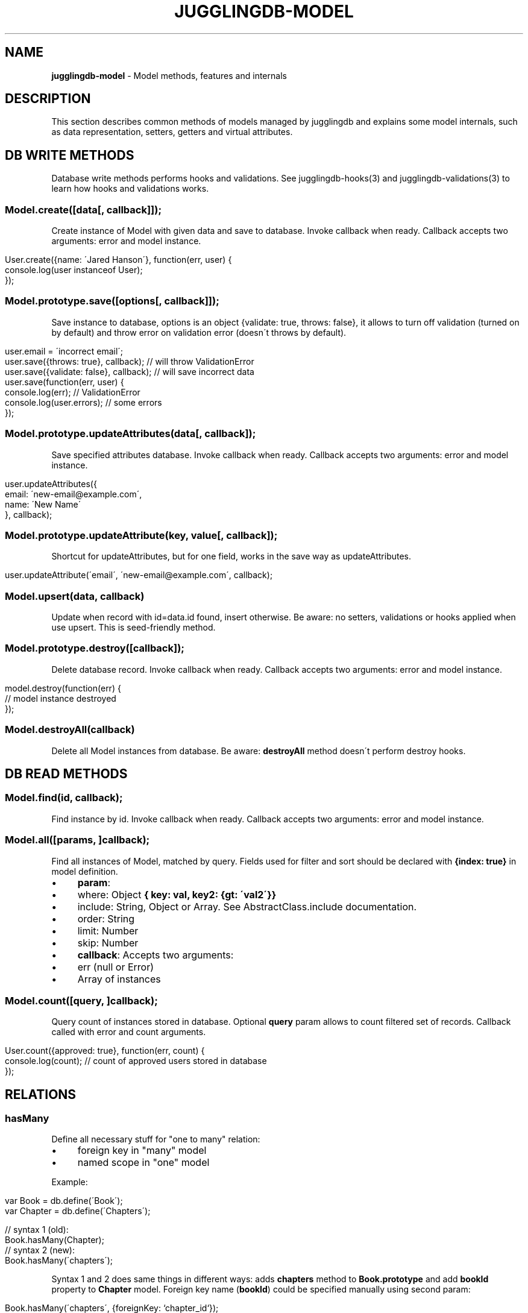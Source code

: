 .\" generated with Ronn/v0.7.3
.\" http://github.com/rtomayko/ronn/tree/0.7.3
.
.TH "JUGGLINGDB\-MODEL" "3" "March 2013" "1602 Software" "JugglingDB"
.
.SH "NAME"
\fBjugglingdb\-model\fR \- Model methods, features and internals
.
.SH "DESCRIPTION"
This section describes common methods of models managed by jugglingdb and explains some model internals, such as data representation, setters, getters and virtual attributes\.
.
.SH "DB WRITE METHODS"
Database write methods performs hooks and validations\. See jugglingdb\-hooks(3) and jugglingdb\-validations(3) to learn how hooks and validations works\.
.
.SS "Model\.create([data[, callback]]);"
Create instance of Model with given data and save to database\. Invoke callback when ready\. Callback accepts two arguments: error and model instance\.
.
.IP "" 4
.
.nf

User\.create({name: \'Jared Hanson\'}, function(err, user) {
    console\.log(user instanceof User);
});
.
.fi
.
.IP "" 0
.
.SS "Model\.prototype\.save([options[, callback]]);"
Save instance to database, options is an object {validate: true, throws: false}, it allows to turn off validation (turned on by default) and throw error on validation error (doesn\'t throws by default)\.
.
.IP "" 4
.
.nf

user\.email = \'incorrect email\';
user\.save({throws: true}, callback); // will throw ValidationError
user\.save({validate: false}, callback); // will save incorrect data
user\.save(function(err, user) {
    console\.log(err); // ValidationError
    console\.log(user\.errors); // some errors
});
.
.fi
.
.IP "" 0
.
.SS "Model\.prototype\.updateAttributes(data[, callback]);"
Save specified attributes database\. Invoke callback when ready\. Callback accepts two arguments: error and model instance\.
.
.IP "" 4
.
.nf

user\.updateAttributes({
    email: \'new\-email@example\.com\',
    name: \'New Name\'
}, callback);
.
.fi
.
.IP "" 0
.
.SS "Model\.prototype\.updateAttribute(key, value[, callback]);"
Shortcut for updateAttributes, but for one field, works in the save way as updateAttributes\.
.
.IP "" 4
.
.nf

user\.updateAttribute(\'email\', \'new\-email@example\.com\', callback);
.
.fi
.
.IP "" 0
.
.SS "Model\.upsert(data, callback)"
Update when record with id=data\.id found, insert otherwise\. Be aware: no setters, validations or hooks applied when use upsert\. This is seed\-friendly method\.
.
.SS "Model\.prototype\.destroy([callback]);"
Delete database record\. Invoke callback when ready\. Callback accepts two arguments: error and model instance\.
.
.IP "" 4
.
.nf

model\.destroy(function(err) {
    // model instance destroyed
});
.
.fi
.
.IP "" 0
.
.SS "Model\.destroyAll(callback)"
Delete all Model instances from database\. Be aware: \fBdestroyAll\fR method doesn\'t perform destroy hooks\.
.
.SH "DB READ METHODS"
.
.SS "Model\.find(id, callback);"
Find instance by id\. Invoke callback when ready\. Callback accepts two arguments: error and model instance\.
.
.SS "Model\.all([params, ]callback);"
Find all instances of Model, matched by query\. Fields used for filter and sort should be declared with \fB{index: true}\fR in model definition\.
.
.IP "\(bu" 4
\fBparam\fR:
.
.IP "\(bu" 4
where: Object \fB{ key: val, key2: {gt: \'val2\'}}\fR
.
.IP "\(bu" 4
include: String, Object or Array\. See AbstractClass\.include documentation\.
.
.IP "\(bu" 4
order: String
.
.IP "\(bu" 4
limit: Number
.
.IP "\(bu" 4
skip: Number
.
.IP "" 0

.
.IP "\(bu" 4
\fBcallback\fR: Accepts two arguments:
.
.IP "\(bu" 4
err (null or Error)
.
.IP "\(bu" 4
Array of instances
.
.IP "" 0

.
.IP "" 0
.
.SS "Model\.count([query, ]callback);"
Query count of instances stored in database\. Optional \fBquery\fR param allows to count filtered set of records\. Callback called with error and count arguments\.
.
.IP "" 4
.
.nf

User\.count({approved: true}, function(err, count) {
    console\.log(count); // count of approved users stored in database
});
.
.fi
.
.IP "" 0
.
.SH "RELATIONS"
.
.SS "hasMany"
Define all necessary stuff for "one to many" relation:
.
.IP "\(bu" 4
foreign key in "many" model
.
.IP "\(bu" 4
named scope in "one" model
.
.IP "" 0
.
.P
Example:
.
.IP "" 4
.
.nf

var Book = db\.define(\'Book\');
var Chapter = db\.define(\'Chapters\');

// syntax 1 (old):
Book\.hasMany(Chapter);
// syntax 2 (new):
Book\.hasMany(\'chapters\');
.
.fi
.
.IP "" 0
.
.P
Syntax 1 and 2 does same things in different ways: adds \fBchapters\fR method to \fBBook\.prototype\fR and add \fBbookId\fR property to \fBChapter\fR model\. Foreign key name (\fBbookId\fR) could be specified manually using second param:
.
.IP "" 4
.
.nf

Book\.hasMany(\'chapters\', {foreignKey: `chapter_id`});
.
.fi
.
.IP "" 0
.
.P
When using syntax 2 jugglingdb looking for model with singularized name:
.
.IP "" 4
.
.nf

\'chapters\' => \'chapter\' => \'Chapter\'
.
.fi
.
.IP "" 0
.
.P
But it\'s possible to specify model manually using second param:
.
.IP "" 4
.
.nf

Book\.hasMany(\'stories\', {model: Chapter});
.
.fi
.
.IP "" 0
.
.P
Syntax 1 allows to override scope name using \fBas\fR property of second param:
.
.IP "" 4
.
.nf

Book\.hasMany(Chapter, {as: \'stories\'});
.
.fi
.
.IP "" 0
.
.P
\fBScope methods\fR created on BaseClass by hasMany allows to build, create and query instances of other class\. For example:
.
.IP "" 4
.
.nf

Book\.create(function(err, book) {
    // using \'chapters\' scope for build:
    var c = book\.chapters\.build({name: \'Chapter 1\'});
    // same as:
    c = new Chapter({name: \'Chapter 1\', bookId: book\.id});
    // using \'chapters\' scope for create:
    book\.chapters\.create();
    // same as:
    Chapter\.create({bookId: book\.id});

    // using scope for querying:
    book\.chapters(function() {/* all chapters with bookId = book\.id */ });
    book\.chapters({where: {name: \'test\'}, function(err, chapters) {
        // all chapters with bookId = book\.id and name = \'test\'
    });
});
.
.fi
.
.IP "" 0
.
.SS "belongsTo"
TODO: document
.
.SS "hasAndBelongsToMany"
TODO: implement and document
.
.SH "SEE ALSO"
jugglingdb\-schema(3) jugglingdb\-validations(3) jugglingdb\-hooks(3) jugglingdb\-adapter(3)
